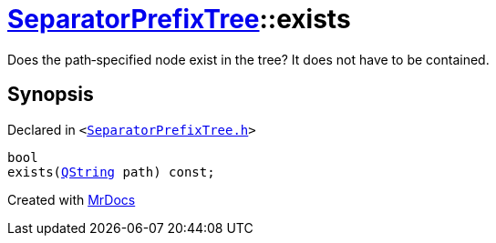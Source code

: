 [#SeparatorPrefixTree-exists]
= xref:SeparatorPrefixTree.adoc[SeparatorPrefixTree]::exists
:relfileprefix: ../
:mrdocs:


Does the path&hyphen;specified node exist in the tree? It does not have to be contained&period;



== Synopsis

Declared in `&lt;https://github.com/PrismLauncher/PrismLauncher/blob/develop/SeparatorPrefixTree.h#L104[SeparatorPrefixTree&period;h]&gt;`

[source,cpp,subs="verbatim,replacements,macros,-callouts"]
----
bool
exists(xref:QString.adoc[QString] path) const;
----



[.small]#Created with https://www.mrdocs.com[MrDocs]#
